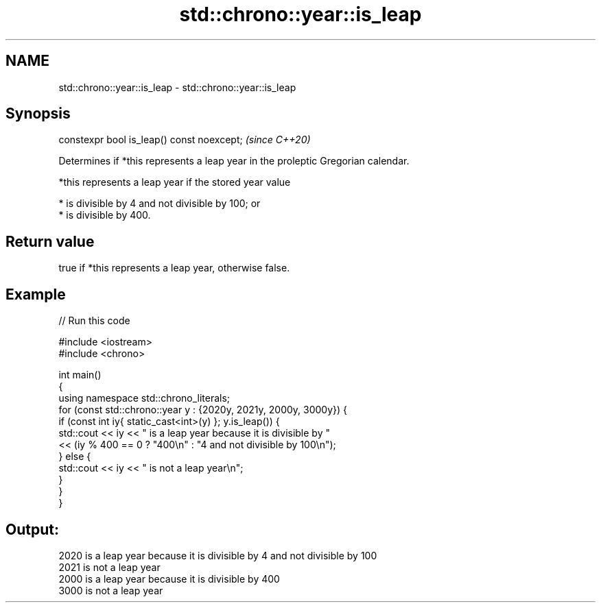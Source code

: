 .TH std::chrono::year::is_leap 3 "2022.07.31" "http://cppreference.com" "C++ Standard Libary"
.SH NAME
std::chrono::year::is_leap \- std::chrono::year::is_leap

.SH Synopsis
   constexpr bool is_leap() const noexcept;  \fI(since C++20)\fP

   Determines if *this represents a leap year in the proleptic Gregorian calendar.

   *this represents a leap year if the stored year value

     * is divisible by 4 and not divisible by 100; or
     * is divisible by 400.

.SH Return value

   true if *this represents a leap year, otherwise false.

.SH Example


// Run this code

 #include <iostream>
 #include <chrono>

 int main()
 {
     using namespace std::chrono_literals;
     for (const std::chrono::year y : {2020y, 2021y, 2000y, 3000y}) {
         if (const int iy{ static_cast<int>(y) }; y.is_leap()) {
             std::cout << iy << " is a leap year because it is divisible by "
                       << (iy % 400 == 0 ? "400\\n" : "4 and not divisible by 100\\n");
         } else {
             std::cout << iy << " is not a leap year\\n";
         }
     }
 }

.SH Output:

 2020 is a leap year because it is divisible by 4 and not divisible by 100
 2021 is not a leap year
 2000 is a leap year because it is divisible by 400
 3000 is not a leap year
